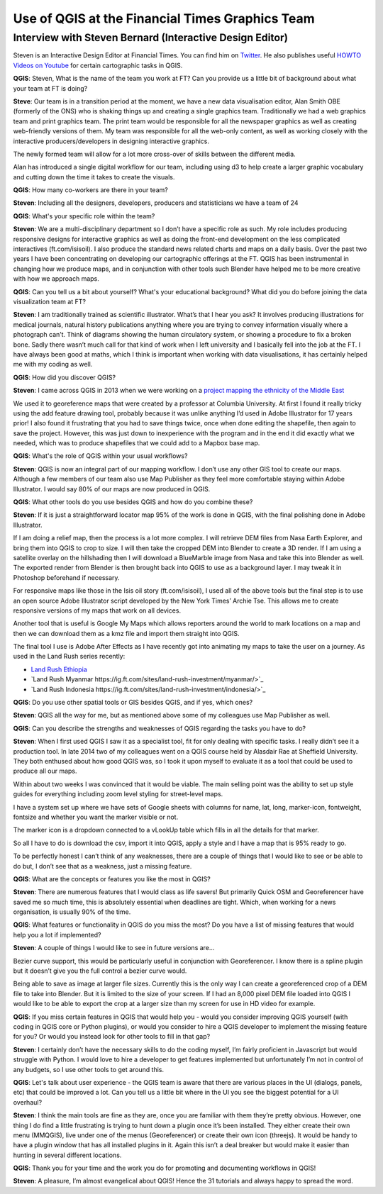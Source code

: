 ================================================
Use of QGIS at the Financial Times Graphics Team
================================================

---------------------------------------------------------
Interview with Steven Bernard (Interactive Design Editor)
---------------------------------------------------------

Steven is an Interactive Design Editor at Financial Times. You can find him on
`Twitter <https://twitter.com/sdbernard>`_. He also publishes useful `HOWTO Videos on Youtube <https://t.co/6aTE6G8h0T>`_
for certain cartographic tasks in QGIS.

**QGIS**: Steven, What is the name of the team you work at FT? Can you provide us a little bit of background
about what your team at FT is doing?

**Steve**: Our team is in a transition period at the moment, we have a new data visualisation editor,
Alan Smith OBE (formerly of the ONS) who is shaking things up and creating a single graphics team.
Traditionally we had a web graphics team and print graphics team. The print team would be responsible
for all the newspaper graphics as well as creating web-friendly versions of them. My team was responsible
for all the web-only content, as well as working closely with the interactive producers/developers in
designing interactive graphics.

The newly formed team will allow for a lot more cross-over of skills between the different media.

Alan has introduced a single digital workflow for our team, including using d3 to help create
a larger graphic vocabulary and cutting down the time it takes to create the visuals.

**QGIS**: How many co-workers are there in your team?

**Steven**: Including all the designers, developers, producers and statisticians we have a team of 24

**QGIS**: What's your specific role within the team?

**Steven**: We are a multi-disciplinary department so I don’t have a specific role as such. My role
includes producing responsive designs for interactive graphics as well as doing the front-end
development on the less complicated interactives (ft.com/isisoil). I also produce the standard
news related charts and maps on a daily basis. Over the past two years I have been concentrating
on developing our cartographic offerings at the FT. QGIS has been instrumental in changing how we
produce maps, and in conjunction with other tools such Blender have helped me to be more creative
with how we approach maps.

**QGIS**: Can you tell us a bit about yourself? What's your educational background?
What did you do before joining the data visualization team at FT?

**Steven**: I am traditionally trained as scientific illustrator. What’s that I hear you ask?
It involves producing illustrations for medical journals, natural history publications anything
where you are trying to convey information visually where a photograph can’t. Think of diagrams
showing the human circulatory system, or showing a procedure to fix a broken bone. Sadly there
wasn’t much call for that kind of work when I left university and I basically fell into the job
at the FT. I have always been good at maths, which I think is important when working with data
visualisations, it has certainly helped me with my coding as well.

**QGIS**: How did you discover QGIS?

**Steven**: I came across QGIS in 2013 when we were working on a `project mapping the ethnicity
of the Middle East <http://ig.ft.com/features/2013-07-19_middleeast_religion_map/dist/index.html>`_ 

We used it to georeference maps that were created by a professor at Columbia University. At first I
found it really tricky using the add feature drawing tool, probably because it was unlike anything
I’d used in Adobe Illustrator for 17 years prior! I also found it frustrating that you had to save
things twice, once when done editing the shapefile, then again to save the project. However, this was
just down to inexperience with the program and in the end it did exactly what we needed, which was to
produce shapefiles that we could add to a Mapbox base map.

**QGIS**: What's the role of QGIS within your usual workflows?

**Steven**: QGIS is now an integral part of our mapping workflow. I don’t use any other GIS tool to create our maps.
Although a few members of our team also use Map Publisher as they feel more comfortable staying within Adobe Illustrator.
I would say 80% of our maps are now produced in QGIS.

**QGIS**: What other tools do you use besides QGIS and how do you combine these?

**Steven**: If it is just a straightforward locator map 95% of the work is done in QGIS, with the final polishing
done in Adobe Illustrator. 

If I am doing a relief map, then the process is a lot more complex. I will retrieve DEM files from Nasa Earth Explorer,
and bring them into QGIS to crop to size. I will then take the cropped DEM into Blender to create a 3D render.
If I am using a satellite overlay on the hillshading then I will download a BlueMarble image from Nasa and take this
into Blender as well. The exported render from Blender is then brought back into QGIS to use as a background layer.
I may tweak it in Photoshop beforehand if necessary.

For responsive maps like those in the Isis oil story (ft.com/isisoil), I used all of the above tools but the final
step is to use an open source Adobe Illustrator script developed by the New York Times’ Archie Tse. This allows me to
create responsive versions of my maps that work on all devices.

Another tool that is useful is Google My Maps which allows reporters around the world to mark locations on a map and
then we can download them as a kmz file and import them straight into QGIS.

The final tool I use is Adobe After Effects as I have recently got into animating my maps to take the user on a
journey. As used in the Land Rush series recently:

* `Land Rush Ethiopia <https://ig.ft.com/sites/land-rush-investment/ethiopia/>`_
* `Land Rush Myanmar https://ig.ft.com/sites/land-rush-investment/myanmar/>`_
* `Land Rush Indonesia https://ig.ft.com/sites/land-rush-investment/indonesia/>`_

**QGIS**: Do you use other spatial tools or GIS besides QGIS, and if yes, which ones?

**Steven**: QGIS all the way for me, but as mentioned above some of my colleagues use Map Publisher as well.

**QGIS**: Can you describe the strengths and weaknesses of QGIS regarding the tasks you have to do?

**Steven**: When I first used QGIS I saw it as a specialist tool, fit for only dealing with specific tasks.
I really didn’t see it a production tool. In late 2014 two of my colleagues went on a QGIS course held by
Alasdair Rae at Sheffield University. They both enthused about how good QGIS was, so I took it upon myself
to evaluate it as a tool that could be used to produce all our maps.

Within about two weeks I was convinced that it would be viable. The main selling point was the ability to set
up style guides for everything including zoom level styling for street-level maps. 

I have a system set up where we have sets of Google sheets with columns for name, lat, long, marker-icon,
fontweight, fontsize and whether you want the marker visible or not. 

The marker icon is a dropdown connected to a vLookUp table which fills in all the details for that marker. 

So all I have to do is download the csv, import it into QGIS, apply a style and I have a map that is 95% ready to go.

To be perfectly honest I can’t think of any weaknesses, there are a couple of things that I would like to see
or be able to do but, I don’t see that as a weakness, just a missing feature.

**QGIS**: What are the concepts or features you like the most in QGIS?

**Steven**: There are numerous features that I would class as life savers! But primarily Quick OSM and
Georeferencer have saved me so much time, this is absolutely essential when deadlines are tight. Which,
when working for a news organisation, is usually 90% of the time.

**QGIS**: What features or functionality in QGIS do you miss the most? Do you have a list of missing features
that would help you a lot if implemented?

**Steven**:  A couple of things I would like to see in future versions are...

Bezier curve support, this would be particularly useful in conjunction with Georeferencer. I know there is a
spline plugin but it doesn’t give you the full control a bezier curve would.

Being able to save as image at larger file sizes. Currently this is the only way I can create a georeferenced
crop of a DEM file to take into Blender. But it is limited to the size of your screen. If I had an 8,000 pixel
DEM file loaded into QGIS I would like to be able to export the crop at a larger size than my screen for use in
HD video for example.

**QGIS**: If you miss certain features in QGIS that would help you - would you consider improving QGIS yourself
(with coding in QGIS core or Python plugins), or would you consider to hire a QGIS developer to implement the
missing feature for you? Or would you instead look for other tools to fill in that gap?

**Steven**: I certainly don’t have the necessary skills to do the coding myself, I’m fairly proficient in
Javascript but would struggle with Python. I would love to hire a developer to get features implemented
but unfortunately I’m not in control of any budgets, so I use other tools to get around this.

**QGIS**: Let's talk about user experience - the QGIS team is aware that there are various places
in the UI (dialogs, panels, etc) that could be improved a lot. Can you tell us a little bit where
in the UI you see the biggest potential for a UI overhaul?

**Steven**:  I think the main tools are fine as they are, once you are familiar with them they’re pretty
obvious. However, one thing I do find a little frustrating is trying to hunt down a plugin once it’s been
installed. They either create their own menu (MMQGIS), live under one of the menus (Georeferencer) or
create their own icon (threejs). It would be handy to have a plugin window that has all installed plugins
in it. Again this isn’t a deal breaker but would make it easier than hunting in several different
locations.

**QGIS**: Thank you for your time and the work you do for promoting and documenting workflows in QGIS!

**Steven**: A pleasure, I’m almost evangelical about QGIS! Hence the 31 tutorials and always happy to spread the word.

